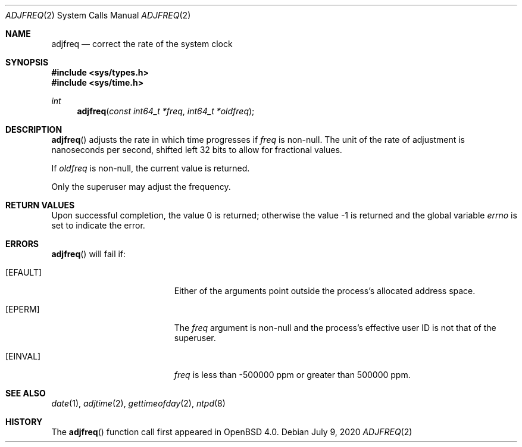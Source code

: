 .\"	$OpenBSD: adjfreq.2,v 1.8 2020/07/09 02:17:07 cheloha Exp $
.\"
.\" Copyright (c) 2006 Otto Moerbeek
.\"
.\" Redistribution and use in source and binary forms, with or without
.\" modification, are permitted provided that the following conditions
.\" are met:
.\" 1. Redistributions of source code must retain the above copyright
.\"    notice, this list of conditions and the following disclaimer.
.\" 2. Redistributions in binary form must reproduce the above copyright
.\"    notice, this list of conditions and the following disclaimer in the
.\"    documentation and/or other materials provided with the distribution.
.\"
.\" THIS SOFTWARE IS PROVIDED BY THE REGENTS AND CONTRIBUTORS ``AS IS'' AND
.\" ANY EXPRESS OR IMPLIED WARRANTIES, INCLUDING, BUT NOT LIMITED TO, THE
.\" IMPLIED WARRANTIES OF MERCHANTABILITY AND FITNESS FOR A PARTICULAR PURPOSE
.\" ARE DISCLAIMED.  IN NO EVENT SHALL THE REGENTS OR CONTRIBUTORS BE LIABLE
.\" FOR ANY DIRECT, INDIRECT, INCIDENTAL, SPECIAL, EXEMPLARY, OR CONSEQUENTIAL
.\" DAMAGES (INCLUDING, BUT NOT LIMITED TO, PROCUREMENT OF SUBSTITUTE GOODS
.\" OR SERVICES; LOSS OF USE, DATA, OR PROFITS; OR BUSINESS INTERRUPTION)
.\" HOWEVER CAUSED AND ON ANY THEORY OF LIABILITY, WHETHER IN CONTRACT, STRICT
.\" LIABILITY, OR TORT (INCLUDING NEGLIGENCE OR OTHERWISE) ARISING IN ANY WAY
.\" OUT OF THE USE OF THIS SOFTWARE, EVEN IF ADVISED OF THE POSSIBILITY OF
.\" SUCH DAMAGE.
.\"
.Dd $Mdocdate: July 9 2020 $
.Dt ADJFREQ 2
.Os
.Sh NAME
.Nm adjfreq
.Nd correct the rate of the system clock
.Sh SYNOPSIS
.In sys/types.h
.In sys/time.h
.Ft int
.Fn adjfreq "const int64_t *freq" "int64_t *oldfreq"
.Sh DESCRIPTION
.Fn adjfreq
adjusts the rate in which time progresses if
.Fa freq
is non-null.
The unit of the rate of adjustment is nanoseconds per second,
shifted left 32 bits to allow for fractional values.
.Pp
If
.Fa oldfreq
is non-null, the current value is returned.
.Pp
Only the superuser may adjust the frequency.
.Sh RETURN VALUES
.Rv -std
.Sh ERRORS
.Fn adjfreq
will fail if:
.Bl -tag -width Er
.It Bq Er EFAULT
Either of the arguments point outside the process's allocated address space.
.It Bq Er EPERM
The
.Fa freq
argument is non-null and the process's effective user ID is not that
of the superuser.
.It Bq Er EINVAL
.Fa freq
is less than -500000 ppm or greater than 500000 ppm.
.El
.Sh SEE ALSO
.Xr date 1 ,
.Xr adjtime 2 ,
.Xr gettimeofday 2 ,
.Xr ntpd 8
.Sh HISTORY
The
.Fn adjfreq
function call first appeared in
.Ox 4.0 .
